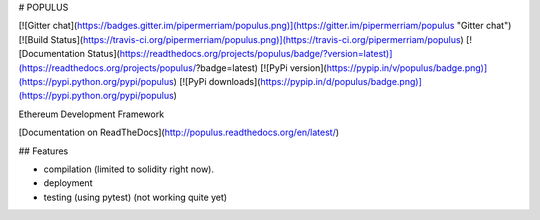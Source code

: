 # POPULUS

[![Gitter chat](https://badges.gitter.im/pipermerriam/populus.png)](https://gitter.im/pipermerriam/populus "Gitter chat")
[![Build Status](https://travis-ci.org/pipermerriam/populus.png)](https://travis-ci.org/pipermerriam/populus)
[![Documentation Status](https://readthedocs.org/projects/populus/badge/?version=latest)](https://readthedocs.org/projects/populus/?badge=latest)
[![PyPi version](https://pypip.in/v/populus/badge.png)](https://pypi.python.org/pypi/populus)
[![PyPi downloads](https://pypip.in/d/populus/badge.png)](https://pypi.python.org/pypi/populus)


Ethereum Development Framework


[Documentation on ReadTheDocs](http://populus.readthedocs.org/en/latest/)


## Features

- compilation (limited to solidity right now).
- deployment
- testing (using pytest) (not working quite yet)


